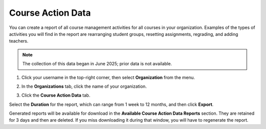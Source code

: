.. meta::
   :description: Export course action data to view activity in all courses in an organization.
   
.. _course-action-data:

Course Action Data
==================
You can create a report of all course management activities for all courses in your organization. Examples of the types of activities you will find in the report are rearranging student groups, resetting assignments, regrading, and adding teachers.

.. Note:: The collection of this data began in June 2025; prior data is not available.

1. Click your username in the top-right corner, then select **Organization** from the menu.

2. In the **Organizations** tab, click the name of your organization.

   .. image:: /img/class_administration/createanorganization/organizations.png
      :alt: My Organizations

3. Click the **Course Action Data** tab.


Select the **Duration** for the report, which can range from 1 week to 12 months, and then click **Export**.

Generated reports will be available for download in the **Available Course Action Data Reports** section. They are retained for 3 days and then are deleted. If you miss downloading it during that window, you will have to regenerate the report.